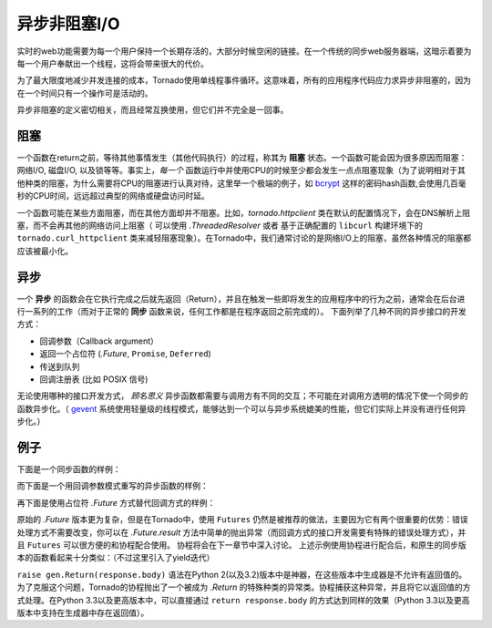 异步非阻塞I/O
---------------------------------

实时的web功能需要为每一个用户保持一个长期存活的，大部分时候空闲的链接。在一个传统的同步web服务器端，这暗示着要为每一个用户奉献出一个线程，这将会带来很大的代价。

为了最大限度地减少并发连接的成本，Tornado使用单线程事件循环。这意味着，所有的应用程序代码应力求异步非阻塞的，因为在一个时间只有一个操作可是活动的。

异步非阻塞的定义密切相关，而且经常互换使用，但它们并不完全是一回事。

阻塞
~~~~~~~~

一个函数在return之前，等待其他事情发生（其他代码执行）的过程，称其为 **阻塞** 状态。一个函数可能会因为很多原因而阻塞：网络I/O, 磁盘I/O, 以及锁等等。事实上，*每一个* 函数运行中并使用CPU的时候至少都会发生一点点阻塞现象（为了说明相对于其他种类的阻塞，为什么需要将CPU的阻塞进行认真对待，这里举一个极端的例子，如 `bcrypt <http://bcrypt.sourceforge.net/>`_ 这样的密码hash函数,会使用几百毫秒的CPU时间，远远超过典型的网络或硬盘访问时延。

一个函数可能在某些方面阻塞，而在其他方面却并不阻塞。比如，`tornado.httpclient` 类在默认的配置情况下，会在DNS解析上阻塞，而不会再其他的网络访问上阻塞（ 可以使用 `.ThreadedResolver` 或者 基于正确配置的 ``libcurl`` 构建环境下的 ``tornado.curl_httpclient`` 类来减轻阻塞现象）。在Tornado中，我们通常讨论的是网络I/O上的阻塞，虽然各种情况的阻塞都应该被最小化。

异步
~~~~~~~~~~~~

一个 **异步** 的函数会在它执行完成之后就先返回（Return），并且在触发一些即将发生的应用程序中的行为之前，通常会在后台进行一系列的工作（而对于正常的 **同步** 函数来说，任何工作都是在程序返回之前完成的）。 下面列举了几种不同的异步接口的开发方式：

* 回调参数（Callback argument）
* 返回一个占位符 (`.Future`, ``Promise``, ``Deferred``)
* 传送到队列
* 回调注册表 (比如 POSIX 信号)

无论使用哪种的接口开发方式， *顾名思义* 异步函数都需要与调用方有不同的交互；不可能在对调用方透明的情况下使一个同步的函数异步化。（ `gevent
<http://www.gevent.org>`_ 系统使用轻量级的线程模式，能够达到一个可以与异步系统媲美的性能，但它们实际上并没有进行任何异步化。）

例子
~~~~~~~~

下面是一个同步函数的样例：

.. testcode::

    from tornado.httpclient import HTTPClient

    def synchronous_fetch(url):
        http_client = HTTPClient()
        response = http_client.fetch(url)
        return response.body

.. testoutput::
   :hide:

而下面是一个用回调参数模式重写的异步函数的样例：

.. testcode::

    # 使用了内置的异步HTTP客户端
    from tornado.httpclient import AsyncHTTPClient 

    # 回调参数模式
    def asynchronous_fetch(url, callback):
        http_client = AsyncHTTPClient()
        def handle_response(response):
            callback(response.body)
        http_client.fetch(url, callback=handle_response)

.. testoutput::
   :hide:

再下面是使用占位符 `.Future` 方式替代回调方式的样例：

.. testcode::

    from tornado.concurrent import Future

    def async_fetch_future(url):
        http_client = AsyncHTTPClient()
        my_future = Future()
        fetch_future = http_client.fetch(url)
        fetch_future.add_done_callback(
            lambda f: my_future.set_result(f.result()))
        return my_future

.. testoutput::
   :hide:

原始的 `.Future` 版本更为复杂，但是在Tornado中，使用 ``Futures`` 仍然是被推荐的做法，主要因为它有两个很重要的优势：错误处理方式不需要改变，你可以在 `.Future.result` 方法中简单的抛出异常（而回调方式的接口开发需要有特殊的错误处理方式），并且 ``Futures`` 可以很方便的和协程配合使用。 协程将会在下一章节中深入讨论。 上述示例使用协程进行配合后，和原生的同步版本的函数看起来十分类似：（不过这里引入了yield迭代）

.. testcode::

    from tornado import gen

    @gen.coroutine
    def fetch_coroutine(url):
        http_client = AsyncHTTPClient()
        response = yield http_client.fetch(url)
        raise gen.Return(response.body)

.. testoutput::
   :hide:

``raise gen.Return(response.body)`` 语法在Python 2(以及3.2)版本中是神器，在这些版本中生成器是不允许有返回值的。 为了克服这个问题，Tornado的协程抛出了一个被成为 `.Return` 的特殊种类的异常类。协程捕获这种异常，并且将它以返回值的方式处理。在Python 3.3以及更高版本中，可以直接通过 ``return
response.body`` 的方式达到同样的效果（Python 3.3以及更高版本中支持在生成器中存在返回值）。

